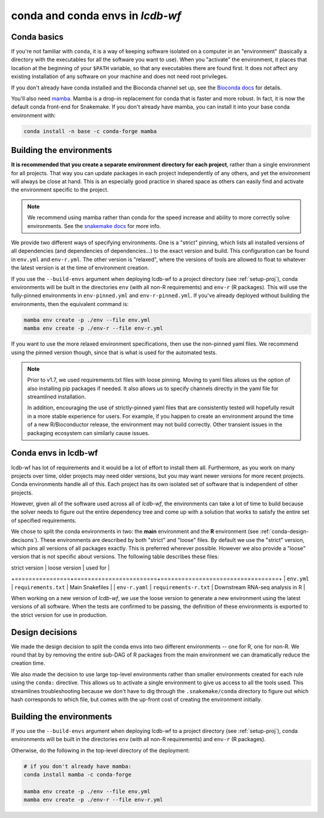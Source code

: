 .. _conda-envs:

conda and conda envs in `lcdb-wf`
=================================

Conda basics
------------

If you're not familiar with ``conda``, it is a way of keeping software isolated
on a computer in an "environment" (basically a directory with the executables
for all the software you want to use). When you "activate" the environment, it
places that location at the beginning of your ``$PATH`` variable, so that any
executables there are found first. It does not affect any existing installation
of any software on your machine and does not need root privileges.

If you don't already have conda installed and the Bioconda channel set up, see
the `Bioconda docs <https://bioconda.github.io>`_ for details.

You'll also need `mamba <https://github.com/mamba-org/mamba>`_. Mamba is
a drop-in replacement for conda that is faster and more robust. In fact, it is
now the default conda front-end for Snakemake. If you don't already have mamba,
you can install it into your base conda environment with:

.. code-block:: bash

    conda install -n base -c conda-forge mamba


Building the environments
-------------------------

**It is recommended that you create a separate environment directory for
each project**, rather than a single environment for all projects. That way you
can update packages in each project independently of any others, and yet the
environment will always be close at hand. This is an especially good practice
in shared space as others can easily find and activate the environment specific
to the project.

.. note::

    We recommend using mamba rather than conda for the speed increase and
    ability to more correctly solve environments. See the `snakemake docs
    <https://snakemake.readthedocs.io/en/stable/getting_started/installation.html#installation-via-conda>`_
    for more info.

We provide two different ways of specifying environments. One is a "strict"
pinning, which lists all installed versions of all dependencies (and
dependencies of dependencies...) to the exact version and build. This
configuration can be found in ``env.yml`` and ``env-r.yml``. The other
version is "relaxed", where the versions of tools are allowed to float to
whatever the latest version is at the time of environment creation.


If you use the ``--build-envs`` argument when deploying lcdb-wf to a project
directory (see :ref:`setup-proj`), conda environments will be built in the
directories ``env`` (with all non-R requirements) and ``env-r`` (R packages).
This will use the fully-pinned environments in ``env-pinned.yml`` and
``env-r-pinned.yml``. If you've already deployed without building the
environments, then the equivalent command is:

.. code-block:: bash

    mamba env create -p ./env --file env.yml
    mamba env create -p ./env-r --file env-r.yml

If you want to use the more relaxed environment specifications, then use the
non-pinned yaml files. We recommend using the pinned version though, since that
is what is used for the automated tests.

.. conda-block:: bash

    mamba env create -p ./env --file env.yml
    mamba env create -p ./env-r --file env-r-pinned.yml

.. note::

    Prior to v1.7, we used requirements.txt files with loose pinning. Moving to
    yaml files allows us the option of also installing pip packages if needed.
    It also allows us to specify channels directly in the yaml file for
    streamlined installation.

    In addition, encouraging the use of strictly-pinned yaml files that are
    consistently tested will hopefully result in a more stable experience for
    users. For example, if you happen to create an environment around the time
    of a new R/Bioconductor release, the environment may not build correctly.
    Other transient issues in the packaging ecosystem can similarly cause
    issues.


Conda envs in lcdb-wf
---------------------

lcdb-wf has lot of requirements and it would be a lot of effort to install them
all. Furthermore, as you work on many projects over time, older projects may
need older versions, but you may want newer versions for more recent projects.
Conda environments handle all of this. Each project has its own isolated set of
software that is independent of other projects.

However, given all of the software used across all of `lcdb-wf`, the
environments can take a lot of time to build because the solver needs to figure
out the entire dependency tree and come up with a solution that works to
satisfy the entire set of specified requirements.

We chose to split the conda environments in two: the **main** environment and the **R**
environment (see :ref:`conda-design-decisons`). These environments are
described by both "strict" and "loose" files. By default we use the "strict"
version, which pins all versions of all packages exactly. This is preferred
wherever possible. However we also provide a "loose" version that is not
specific about versions. The following table describes these files:

| strict version | loose version          | used for                         |
+================+========================+==================================+
| ``env.yml``    | ``requirements.txt``   | Main Snakefiles                  |
| ``env-r.yaml`` | ``requirements-r.txt`` | Downstream RNA-seq analysis in R |

When working on a new version of `lcdb-wf`, we use the loose version to
generate a new environment using the latest versions of all software. When the
tests are confirmed to be passing, the definition of these environments is
exported to the strict version for use in production.


.. _conda-design-decisions:

Design decisions
----------------

We made the design decision to split the conda envs into two different
environments -- one for R, one for non-R. We round that by by removing the
entire sub-DAG of R packages from the main environment we can dramatically
reduce the creation time.

We also made the decision to use large top-level environments rather than
smaller environments created for each rule using the ``conda:`` directive. This
allows us to activate a single environment to give us access to all the tools
used. This streamlines troubleshooting because we don't have to dig through the
``.snakemake/conda`` directory to figure out which hash corresponds to which
file, but comes with the up-front cost of creating the environment initially.

Building the environments
-------------------------
If you use the ``--build-envs`` argument when deploying lcdb-wf to a project
directory (see :ref:`setup-proj`), conda environments will be built in the
directories ``env`` (with all non-R requirements) and ``env-r`` (R packages).

Otherwise, do the following in the top-level directory of the deployment:

.. code-block:: bash

    # if you don't already have mamba:
    conda install mamba -c conda-forge

    mamba env create -p ./env --file env.yml
    mamba env create -p ./env-r --file env-r.yml
